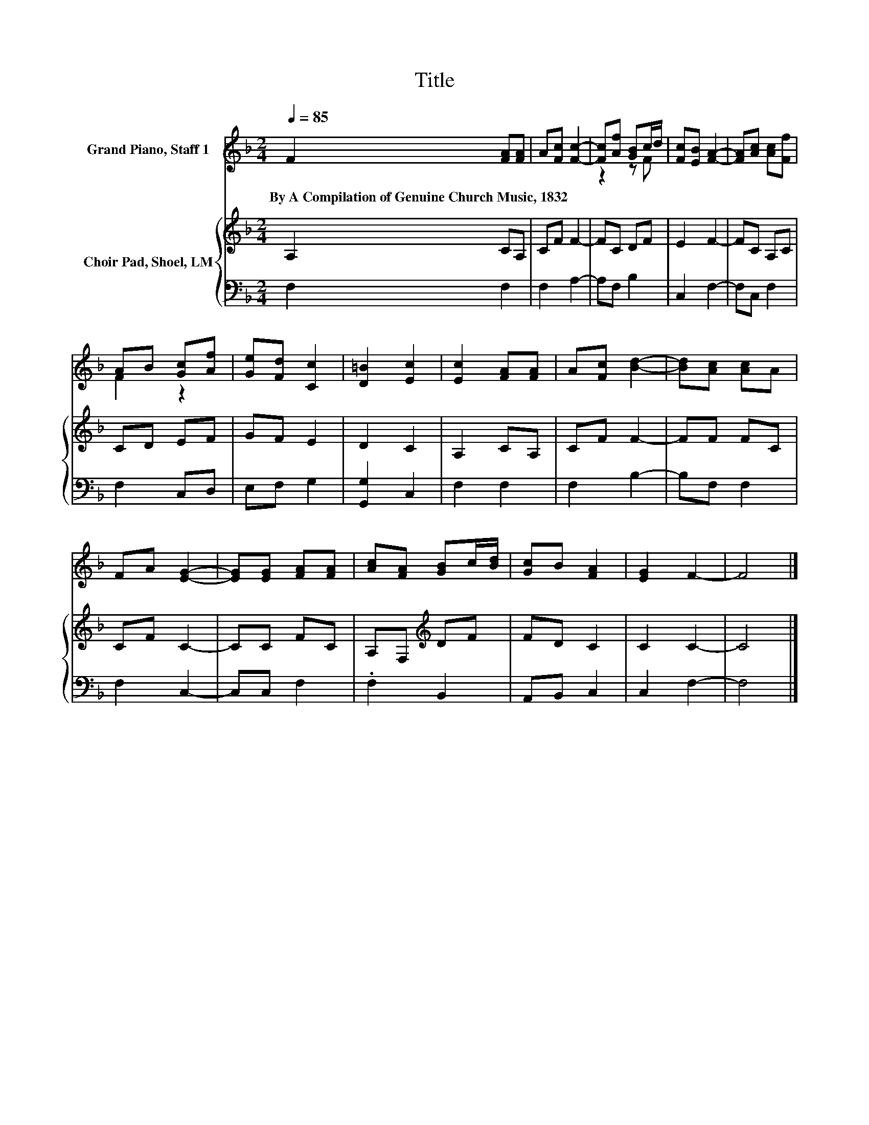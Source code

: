 X:1
T:Title
%%score ( 1 2 ) { 3 | 4 }
L:1/8
Q:1/4=85
M:2/4
K:F
V:1 treble nm="Grand Piano, Staff 1"
V:2 treble 
V:3 treble nm="Choir Pad, Shoel, LM"
V:4 bass 
V:1
 F2 [FA][FA] | A[Fc] [Fc]2- | [Fc][Af] [GB]c/d/ | [Fc][EB] [FA]2- | [FA][Ac] [Ac][Ff] | %5
w: By~A~Compilation~of~Genuine~Church~Music,~1832 * *|||||
 AB [Gc][Af] | [Ge][Fd] [Cc]2 | [D=B]2 [Ec]2 | [Ec]2 [FA][FA] | A[Fc] [Bd]2- | [Bd][Ac] [Ac]A | %11
w: ||||||
 FA [EG]2- | [EG][EG] [FA][FA] | [Ac][FA] [GB]c/[Bd]/ | [Gc]B [FA]2 | [EG]2 F2- | F4 |] %17
w: ||||||
V:2
 x4 | x4 | z2 z F | x4 | x4 | F2 z2 | x4 | x4 | x4 | x4 | x4 | x4 | x4 | x4 | x4 | x4 | x4 |] %17
V:3
 A,2 CA, | CF F2- | FC DF | E2 F2- | FC A,C | CD EF | GF E2 | D2 C2 | A,2 CA, | CF F2- | FF FC | %11
 CF C2- | CC FC | A,F,[K:treble] DF | FD C2 | C2 C2- | C4 |] %17
V:4
 F,2 F,2 | F,2 A,2- | A,F, B,2 | C,2 F,2- | F,C, F,2 | F,2 C,D, | E,F, G,2 | [G,,G,]2 C,2 | %8
 F,2 F,2 | F,2 B,2- | B,F, F,2 | F,2 C,2- | C,C, F,2 | .F,2 B,,2 | A,,B,, C,2 | C,2 F,2- | F,4 |] %17

